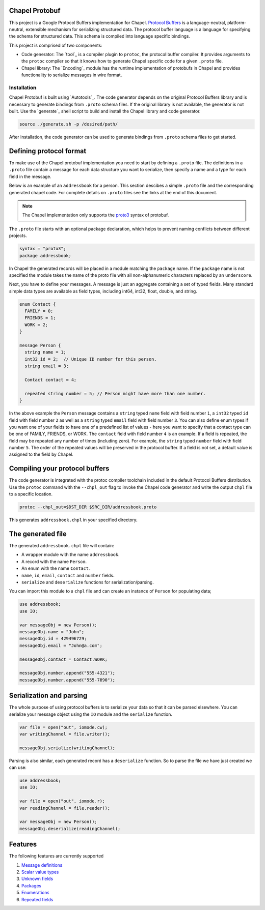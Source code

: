 Chapel Protobuf
===============
This project is a Google Protocol Buffers implementation for Chapel.
`Protocol Buffers`_ is a language-neutral, platform-neutral, extensible mechanism
for serializing structured data. The protocol buffer language is a language for 
specifying the schema for structured data. This schema is compiled into language
specific bindings.

This project is comprised of two components:

* Code generator: The `tool`_ is a compiler plugin to ``protoc``, the protocol
  buffer compiler. It provides arguments to the ``protoc`` compiler so that it knows how to
  generate Chapel specific code for a given ``.proto`` file.
  
* Chapel library: The `Encoding`_ module has the runtime implementation of protobufs
  in Chapel and provides functionality to serialize messages in wire format.

Installation
------------
Chapel Protobuf is built using `Autotools`_. The code generator depends on the 
original Protocol Buffers library and is necessary to generate bindings from 
``.proto`` schema files. If the original library is not available, the generator
is not built. Use the `generate`_ shell script to build and install the Chapel
library and code generator.

.. code-block:: console

  source ./generate.sh -p /desired/path/

After Installation, the code generator can be used to generate bindings from 
``.proto`` schema files to get started.

Defining protocol format
========================

To make use of the Chapel protobuf implementation you need to start by defining
a ``.proto`` file. The definitions in a ``.proto`` file contain a message for each
data structure you want to serialize, then specify a name and a type for each 
field in the message.

Below is an example of an ``addressbook`` for a person. This section descibes a
simple ``.proto`` file and the corresponding generated chapel code. For complete
details on ``.proto`` files see the links at the end of this document.

.. note::

    The Chapel implementation only supports the `proto3`_ syntax of protobuf.

The ``.proto`` file starts with an optional package declaration, which helps to prevent
naming conflicts between different projects.

.. code-block:: proto

  syntax = "proto3";
  package addressbook;

In Chapel the generated records will be placed in a module matching the ``package``
name. If the ``package`` name is not specified the module takes the name of the
proto file with all non-alphanumeric characters replaced by an ``underscore``.

Next, you have to define your messages. A message is just an aggregate containing
a set of typed fields. Many standard simple data types are available as field types,
including int64, int32, float, double, and string.

.. code-block:: proto

  enum Contact {
    FAMILY = 0;
    FRIENDS = 1;
    WORK = 2;
  }

  message Person {
    string name = 1;
    int32 id = 2;  // Unique ID number for this person.
    string email = 3;

    Contact contact = 4;

    repeated string number = 5; // Person might have more than one number.
  }
  
In the above example the ``Person`` message contains a ``string`` typed ``name``
field with field number ``1``, a ``int32`` typed ``id`` field with field number
``2`` as well as a ``string`` typed ``email`` field with field number ``3``. You
can also define enum types if you want one of your fields to have one of a
predefined list of values - here you want to specify that a contact type can be
one of FAMILY, FRIENDS, or WORK. The ``contact`` field with field number
``4`` is an example. If a field is repeated, the field may be repeated any number
of times (including zero). For example, the ``string`` typed ``number`` field with
field number ``5``. The order of the repeated values will be preserved in the protocol
buffer. If a field is not set, a default value is assigned to the field by Chapel.


Compiling your protocol buffers
===============================

The code generator is integrated with the protoc compiler toolchain
included in the default Protocol Buffers distribution. Use the ``protoc`` command
with the ``--chpl_out`` flag to invoke the Chapel code generator and write the
output ``chpl`` file to a specific location.

.. code-block:: console

  protoc --chpl_out=$DST_DIR $SRC_DIR/addressbook.proto

This generates ``addressbook.chpl`` in your specified directory.


The generated file
==================

The generated ``addressbook.chpl`` file will contain:

* A wrapper module with the name ``addressbook``.
* A record with the name ``Person``.
* An enum with the name ``Contact``.
* ``name``, ``id``, ``email``, ``contact`` and ``number`` fields.
* ``serialize`` and ``deserialize`` functions for serialization/parsing.

You can import this module to a ``chpl`` file and can create an instance of ``Person``
for populating data;

.. code-block:: chpl

  use addressbook;
  use IO;

  var messageObj = new Person();
  messageObj.name = "John";
  messageObj.id = 429496729;
  messageObj.email = "John@a.com";

  messageObj.contact = Contact.WORK;
  
  messageObj.number.append("555-4321");
  messageObj.number.append("555-7890");


Serialization and parsing
=========================

The whole purpose of using protocol buffers is to serialize your data so that it
can be parsed elsewhere. You can serialize your message object using the 
``IO`` module and the ``serialize`` function.

.. code-block:: chpl
  
  var file = open("out", iomode.cw);
  var writingChannel = file.writer();

  messageObj.serialize(writingChannel);
  
Parsing is also similar, each generated record has a ``deserialize``
function. So to parse the file we have just created we can use:

.. code-block:: chpl

  use addressbook;
  use IO;
  
  var file = open("out", iomode.r);
  var readingChannel = file.reader();
  
  var messageObj = new Person();
  messageObj.deserialize(readingChannel);


Features
========

The following features are currently supported

#. `Message definitions`_
#. `Scalar value types`_
#. `Unknown fields`_
#. `Packages`_
#. `Enumerations`_
#. `Repeated fields`_


.. _Protocol Buffers: https://developers.google.com/protocol-buffers
.. _proto3: https://developers.google.com/protocol-buffers/docs/proto3
.. _guide: https://github.com/protocolbuffers/protobuf#protocol-compiler-installation
.. _Message definitions: https://developers.google.com/protocol-buffers/docs/proto3#simple
.. _Scalar value types: https://developers.google.com/protocol-buffers/docs/proto3#scalar
.. _Unknown fields: https://developers.google.com/protocol-buffers/docs/proto3#unknowns
.. _Packages: https://developers.google.com/protocol-buffers/docs/proto3#packages
.. _Enumerations: https://developers.google.com/protocol-buffers/docs/proto3#enum
.. _Repeated fields: https://developers.google.com/protocol-buffers/docs/proto3#specifying_field_rules
